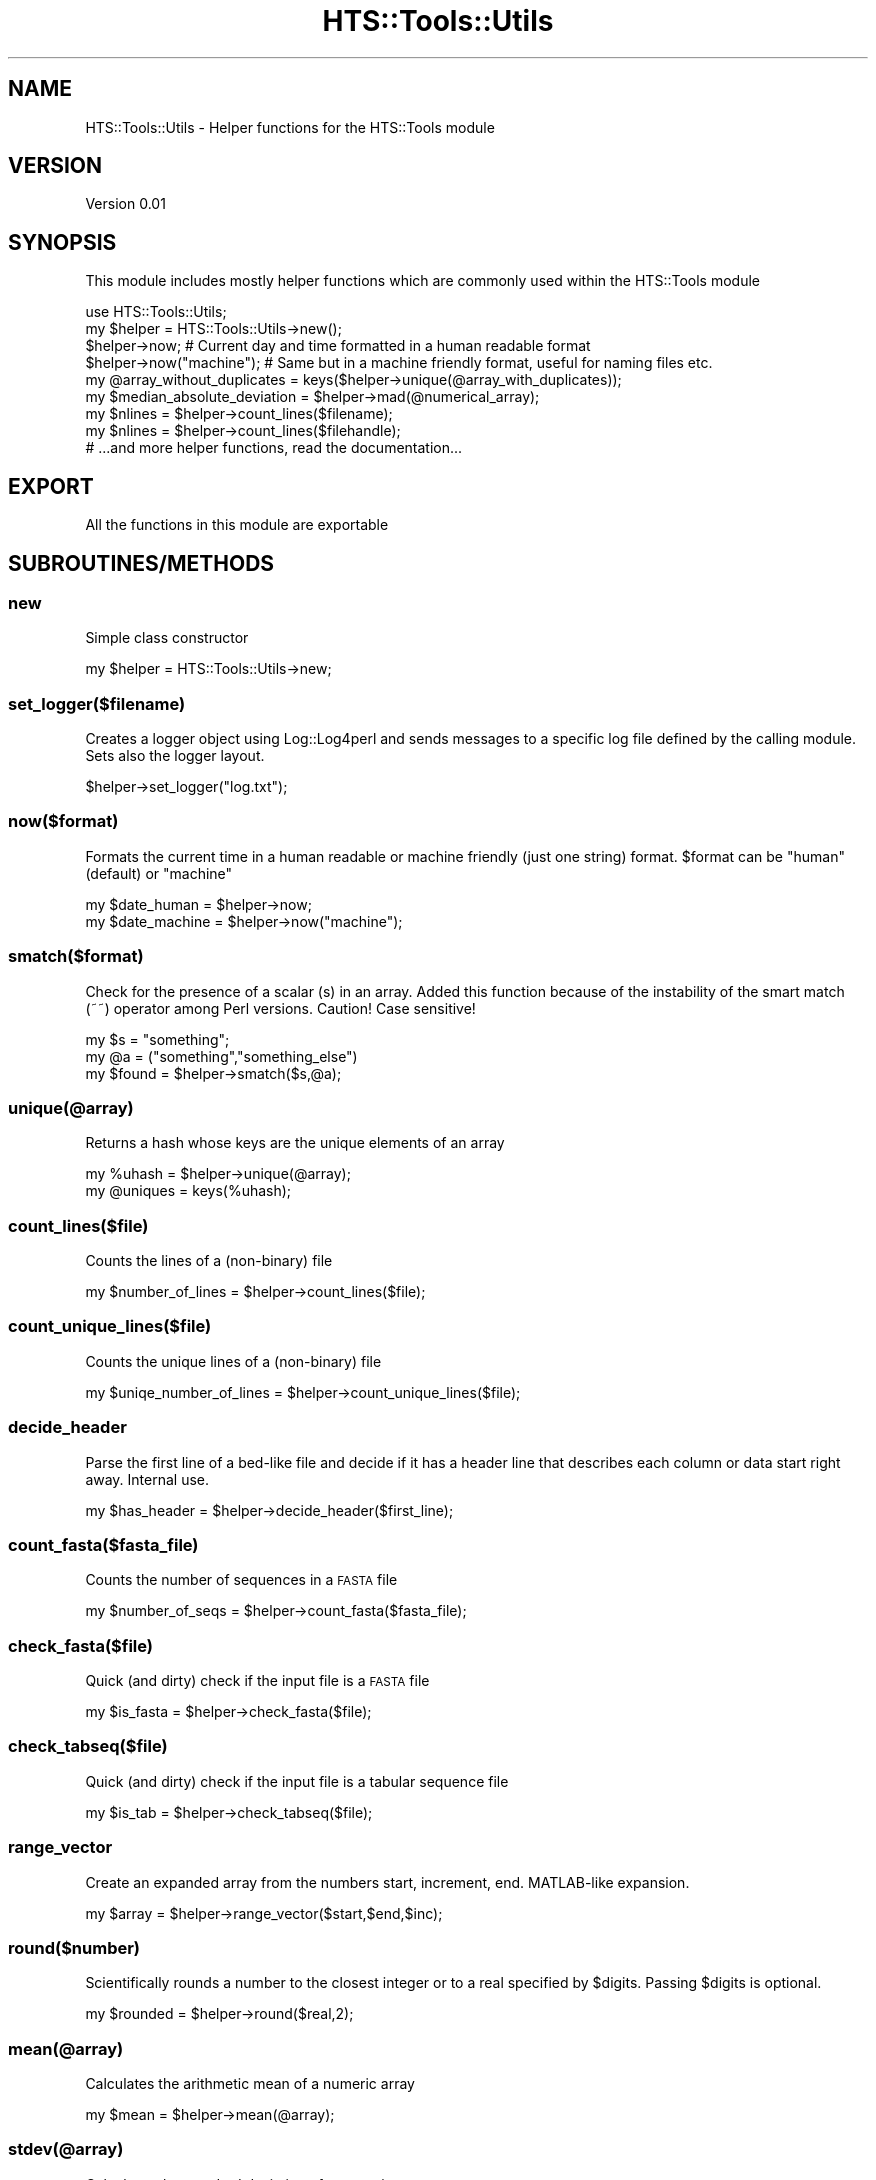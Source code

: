 .\" Automatically generated by Pod::Man 2.27 (Pod::Simple 3.28)
.\"
.\" Standard preamble:
.\" ========================================================================
.de Sp \" Vertical space (when we can't use .PP)
.if t .sp .5v
.if n .sp
..
.de Vb \" Begin verbatim text
.ft CW
.nf
.ne \\$1
..
.de Ve \" End verbatim text
.ft R
.fi
..
.\" Set up some character translations and predefined strings.  \*(-- will
.\" give an unbreakable dash, \*(PI will give pi, \*(L" will give a left
.\" double quote, and \*(R" will give a right double quote.  \*(C+ will
.\" give a nicer C++.  Capital omega is used to do unbreakable dashes and
.\" therefore won't be available.  \*(C` and \*(C' expand to `' in nroff,
.\" nothing in troff, for use with C<>.
.tr \(*W-
.ds C+ C\v'-.1v'\h'-1p'\s-2+\h'-1p'+\s0\v'.1v'\h'-1p'
.ie n \{\
.    ds -- \(*W-
.    ds PI pi
.    if (\n(.H=4u)&(1m=24u) .ds -- \(*W\h'-12u'\(*W\h'-12u'-\" diablo 10 pitch
.    if (\n(.H=4u)&(1m=20u) .ds -- \(*W\h'-12u'\(*W\h'-8u'-\"  diablo 12 pitch
.    ds L" ""
.    ds R" ""
.    ds C` ""
.    ds C' ""
'br\}
.el\{\
.    ds -- \|\(em\|
.    ds PI \(*p
.    ds L" ``
.    ds R" ''
.    ds C`
.    ds C'
'br\}
.\"
.\" Escape single quotes in literal strings from groff's Unicode transform.
.ie \n(.g .ds Aq \(aq
.el       .ds Aq '
.\"
.\" If the F register is turned on, we'll generate index entries on stderr for
.\" titles (.TH), headers (.SH), subsections (.SS), items (.Ip), and index
.\" entries marked with X<> in POD.  Of course, you'll have to process the
.\" output yourself in some meaningful fashion.
.\"
.\" Avoid warning from groff about undefined register 'F'.
.de IX
..
.nr rF 0
.if \n(.g .if rF .nr rF 1
.if (\n(rF:(\n(.g==0)) \{
.    if \nF \{
.        de IX
.        tm Index:\\$1\t\\n%\t"\\$2"
..
.        if !\nF==2 \{
.            nr % 0
.            nr F 2
.        \}
.    \}
.\}
.rr rF
.\"
.\" Accent mark definitions (@(#)ms.acc 1.5 88/02/08 SMI; from UCB 4.2).
.\" Fear.  Run.  Save yourself.  No user-serviceable parts.
.    \" fudge factors for nroff and troff
.if n \{\
.    ds #H 0
.    ds #V .8m
.    ds #F .3m
.    ds #[ \f1
.    ds #] \fP
.\}
.if t \{\
.    ds #H ((1u-(\\\\n(.fu%2u))*.13m)
.    ds #V .6m
.    ds #F 0
.    ds #[ \&
.    ds #] \&
.\}
.    \" simple accents for nroff and troff
.if n \{\
.    ds ' \&
.    ds ` \&
.    ds ^ \&
.    ds , \&
.    ds ~ ~
.    ds /
.\}
.if t \{\
.    ds ' \\k:\h'-(\\n(.wu*8/10-\*(#H)'\'\h"|\\n:u"
.    ds ` \\k:\h'-(\\n(.wu*8/10-\*(#H)'\`\h'|\\n:u'
.    ds ^ \\k:\h'-(\\n(.wu*10/11-\*(#H)'^\h'|\\n:u'
.    ds , \\k:\h'-(\\n(.wu*8/10)',\h'|\\n:u'
.    ds ~ \\k:\h'-(\\n(.wu-\*(#H-.1m)'~\h'|\\n:u'
.    ds / \\k:\h'-(\\n(.wu*8/10-\*(#H)'\z\(sl\h'|\\n:u'
.\}
.    \" troff and (daisy-wheel) nroff accents
.ds : \\k:\h'-(\\n(.wu*8/10-\*(#H+.1m+\*(#F)'\v'-\*(#V'\z.\h'.2m+\*(#F'.\h'|\\n:u'\v'\*(#V'
.ds 8 \h'\*(#H'\(*b\h'-\*(#H'
.ds o \\k:\h'-(\\n(.wu+\w'\(de'u-\*(#H)/2u'\v'-.3n'\*(#[\z\(de\v'.3n'\h'|\\n:u'\*(#]
.ds d- \h'\*(#H'\(pd\h'-\w'~'u'\v'-.25m'\f2\(hy\fP\v'.25m'\h'-\*(#H'
.ds D- D\\k:\h'-\w'D'u'\v'-.11m'\z\(hy\v'.11m'\h'|\\n:u'
.ds th \*(#[\v'.3m'\s+1I\s-1\v'-.3m'\h'-(\w'I'u*2/3)'\s-1o\s+1\*(#]
.ds Th \*(#[\s+2I\s-2\h'-\w'I'u*3/5'\v'-.3m'o\v'.3m'\*(#]
.ds ae a\h'-(\w'a'u*4/10)'e
.ds Ae A\h'-(\w'A'u*4/10)'E
.    \" corrections for vroff
.if v .ds ~ \\k:\h'-(\\n(.wu*9/10-\*(#H)'\s-2\u~\d\s+2\h'|\\n:u'
.if v .ds ^ \\k:\h'-(\\n(.wu*10/11-\*(#H)'\v'-.4m'^\v'.4m'\h'|\\n:u'
.    \" for low resolution devices (crt and lpr)
.if \n(.H>23 .if \n(.V>19 \
\{\
.    ds : e
.    ds 8 ss
.    ds o a
.    ds d- d\h'-1'\(ga
.    ds D- D\h'-1'\(hy
.    ds th \o'bp'
.    ds Th \o'LP'
.    ds ae ae
.    ds Ae AE
.\}
.rm #[ #] #H #V #F C
.\" ========================================================================
.\"
.IX Title "HTS::Tools::Utils 3"
.TH HTS::Tools::Utils 3 "2015-09-03" "perl v5.18.2" "User Contributed Perl Documentation"
.\" For nroff, turn off justification.  Always turn off hyphenation; it makes
.\" way too many mistakes in technical documents.
.if n .ad l
.nh
.SH "NAME"
HTS::Tools::Utils \- Helper functions for the HTS::Tools module
.SH "VERSION"
.IX Header "VERSION"
Version 0.01
.SH "SYNOPSIS"
.IX Header "SYNOPSIS"
This module includes mostly helper functions which are commonly used within the HTS::Tools module
.PP
.Vb 1
\&    use HTS::Tools::Utils;
\&
\&    my $helper = HTS::Tools::Utils\->new();
\&    $helper\->now; # Current day and time formatted in a human readable format
\&    $helper\->now("machine"); # Same but in a machine friendly format, useful for naming files etc.
\&    
\&    my @array_without_duplicates = keys($helper\->unique(@array_with_duplicates));
\&
\&    my $median_absolute_deviation = $helper\->mad(@numerical_array);
\&
\&    my $nlines = $helper\->count_lines($filename);
\&    my $nlines = $helper\->count_lines($filehandle);
\&
\&    # ...and more helper functions, read the documentation...
.Ve
.SH "EXPORT"
.IX Header "EXPORT"
All the functions in this module are exportable
.SH "SUBROUTINES/METHODS"
.IX Header "SUBROUTINES/METHODS"
.SS "new"
.IX Subsection "new"
Simple class constructor
.PP
.Vb 1
\&    my $helper = HTS::Tools::Utils\->new;
.Ve
.SS "set_logger($filename)"
.IX Subsection "set_logger($filename)"
Creates a logger object using Log::Log4perl and sends messages to a specific log file defined by the
calling module. Sets also the logger layout.
.PP
.Vb 1
\&    $helper\->set_logger("log.txt");
.Ve
.SS "now($format)"
.IX Subsection "now($format)"
Formats the current time in a human readable or machine friendly (just one string) format. \f(CW$format\fR
can be \*(L"human\*(R" (default) or \*(L"machine\*(R"
.PP
.Vb 2
\&    my $date_human = $helper\->now;
\&    my $date_machine = $helper\->now("machine");
.Ve
.SS "smatch($format)"
.IX Subsection "smatch($format)"
Check for the presence of a scalar (s) in an array. Added this function because of the
instability of the smart match (~~) operator among Perl versions. Caution! Case sensitive!
.PP
.Vb 3
\&    my $s = "something";
\&    my @a = ("something","something_else")
\&    my $found = $helper\->smatch($s,@a);
.Ve
.SS "unique(@array)"
.IX Subsection "unique(@array)"
Returns a hash whose keys are the unique elements of an array
.PP
.Vb 2
\&    my %uhash = $helper\->unique(@array);
\&    my @uniques = keys(%uhash);
.Ve
.SS "count_lines($file)"
.IX Subsection "count_lines($file)"
Counts the lines of a (non-binary) file
.PP
.Vb 1
\&    my $number_of_lines = $helper\->count_lines($file);
.Ve
.SS "count_unique_lines($file)"
.IX Subsection "count_unique_lines($file)"
Counts the unique lines of a (non-binary) file
.PP
.Vb 1
\&    my $uniqe_number_of_lines = $helper\->count_unique_lines($file);
.Ve
.SS "decide_header"
.IX Subsection "decide_header"
Parse the first line of a bed-like file and decide if it has a header line that describes each column or data start right away.
Internal use.
.PP
.Vb 1
\&    my $has_header = $helper\->decide_header($first_line);
.Ve
.SS "count_fasta($fasta_file)"
.IX Subsection "count_fasta($fasta_file)"
Counts the number of sequences in a \s-1FASTA\s0 file
.PP
.Vb 1
\&    my $number_of_seqs = $helper\->count_fasta($fasta_file);
.Ve
.SS "check_fasta($file)"
.IX Subsection "check_fasta($file)"
Quick (and dirty) check if the input file is a \s-1FASTA\s0 file
.PP
.Vb 1
\&    my $is_fasta = $helper\->check_fasta($file);
.Ve
.SS "check_tabseq($file)"
.IX Subsection "check_tabseq($file)"
Quick (and dirty) check if the input file is a tabular sequence file
.PP
.Vb 1
\&    my $is_tab = $helper\->check_tabseq($file);
.Ve
.SS "range_vector"
.IX Subsection "range_vector"
Create an expanded array from the numbers start, increment, end. MATLAB-like expansion.
.PP
.Vb 1
\&    my $array = $helper\->range_vector($start,$end,$inc);
.Ve
.SS "round($number)"
.IX Subsection "round($number)"
Scientifically rounds a number to the closest integer or to a real specified by \f(CW$digits\fR. Passing \f(CW$digits\fR is optional.
.PP
.Vb 1
\&    my $rounded = $helper\->round($real,2);
.Ve
.SS "mean(@array)"
.IX Subsection "mean(@array)"
Calculates the arithmetic mean of a numeric array
.PP
.Vb 1
\&    my $mean = $helper\->mean(@array);
.Ve
.SS "stdev(@array)"
.IX Subsection "stdev(@array)"
Calculates the standard deviation of a numeric array
.PP
.Vb 1
\&    my $stdev = $helper\->stdev(@array);
.Ve
.SS "median(@array)"
.IX Subsection "median(@array)"
Calculates the median of a numeric array
.PP
.Vb 1
\&    my $med = $helper\->median(@array);
.Ve
.SS "mad(@array)"
.IX Subsection "mad(@array)"
Calculates the median absolute deviation of a numeric array
.PP
.Vb 1
\&    my $MAD = $helper\->mad(@array);
.Ve
.SS "minmax(@array)"
.IX Subsection "minmax(@array)"
Returns the minimum and the maximum value of an arithmetic arraty
.PP
.Vb 1
\&    my $minmax = $helper\->minmax(@array);
.Ve
.SS "get_sys_sep"
.IX Subsection "get_sys_sep"
Returns the \s-1OS\s0 system path separator
.PP
.Vb 1
\&    my $sysep = $helper\->get_sys_sep;
.Ve
.SS "try_module($module)"
.IX Subsection "try_module($module)"
Checks if a required by the package module exists and dies with additional info in the case that the
module does not exist
.PP
.Vb 1
\&    my $exists = $helper\->try_module($module);
.Ve
.SS "swap(@array_two_members)"
.IX Subsection "swap(@array_two_members)"
Simply swaps the two first elements of an array, ignores the rest. It is intended to be used \s-1ONLY\s0 with
arrays with two elements.
.PP
.Vb 1
\&    my @swapped_array = $helper\->swap(@array);
.Ve
.SS "disp(@array_of_messages)"
.IX Subsection "disp(@array_of_messages)"
Simply displays a user-defined message in \s-1STDERR\s0 if verbosity is requested from a higher level. It also
prints messages to a log file handle, if requested from a higher level.
.PP
.Vb 1
\&    $helper\->disp("Hello world!");
.Ve
.SS "disp(@array_of_messages)"
.IX Subsection "disp(@array_of_messages)"
Prints some credits for the respective module
.PP
.Vb 7
\&    my $mod = "My::Module"
\&    my $ver = "0.01";
\&    my $auth = "John Doe";
\&    my $email = "john.doe\e@example.com"
\&    my $adtext = "My extraordinary module."
\&    my $helper = HTS::Tools::Utils\->new();
\&    $helper\->advertise($mod,$ver,$auth,$email,$adtext);
.Ve
.SS "count_hoh(%hash_of_hashes)"
.IX Subsection "count_hoh(%hash_of_hashes)"
Counts internal hash elements in a hash of hashes
.PP
.Vb 1
\&    $helper\->count_hoh(%complex_hash);
.Ve
.SS "catch_cleanup"
.IX Subsection "catch_cleanup"
Ctrl-C signal catcher that ensures removing of temporary directories. Never use this directly as it
will throw an error
.PP
.Vb 1
\&    SIG{INT} = sub { $helper\->catch_cleanup }
.Ve
.SS "cleanup"
.IX Subsection "cleanup"
The cleanup function of the signal catcher
.PP
.Vb 1
\&    $helper\->cleanup
.Ve
.SS "waitbar_init"
.IX Subsection "waitbar_init"
Very simple waitbar inititation
.PP
.Vb 1
\&    $helper\->waitbar_init;
.Ve
.SS "waitbar_update"
.IX Subsection "waitbar_update"
Very simple waitbar progress
.PP
.Vb 1
\&    $helper\->waitbar_update($curr_iter,$total_length)
.Ve
.SS "sort_by_index"
.IX Subsection "sort_by_index"
Sort numeric array by index
.PP
.Vb 1
\&    $helper\->sort_by_index(@array);
.Ve
.SS "get"
.IX Subsection "get"
HTS::Tools::Utils object getter
.PP
.Vb 1
\&    my $param_value = $helper\->get("param_name")
.Ve
.SS "set"
.IX Subsection "set"
HTS::Tools::Utils object setter
.PP
.Vb 1
\&    $helper\->set("param_name","param_value")
.Ve
.SH "AUTHOR"
.IX Header "AUTHOR"
Panagiotis Moulos, \f(CW\*(C`<moulos at fleming.gr>\*(C'\fR
.SH "BUGS"
.IX Header "BUGS"
Please report any bugs or feature requests to \f(CW\*(C`bug\-hts\-tools at rt.cpan.org\*(C'\fR, or through
the web interface at <http://rt.cpan.org/NoAuth/ReportBug.html?Queue=HTS\-Tools>.  I will be notified, and then you'll
automatically be notified of progress on your bug as I make changes.
.SH "SUPPORT"
.IX Header "SUPPORT"
You can find documentation for this module with the perldoc command.
.PP
.Vb 1
\&    perldoc HTS::Tools::Utils
.Ve
.PP
You can also look for information at:
.IP "\(bu" 4
\&\s-1RT: CPAN\s0's request tracker (report bugs here)
.Sp
<http://rt.cpan.org/NoAuth/Bugs.html?Dist=HTS\-Tools>
.IP "\(bu" 4
AnnoCPAN: Annotated \s-1CPAN\s0 documentation
.Sp
<http://annocpan.org/dist/HTS\-Tools>
.IP "\(bu" 4
\&\s-1CPAN\s0 Ratings
.Sp
<http://cpanratings.perl.org/d/HTS\-Tools>
.IP "\(bu" 4
Search \s-1CPAN\s0
.Sp
<http://search.cpan.org/dist/HTS\-Tools/>
.SH "ACKNOWLEDGEMENTS"
.IX Header "ACKNOWLEDGEMENTS"
.SH "LICENSE AND COPYRIGHT"
.IX Header "LICENSE AND COPYRIGHT"
Copyright 2013 Panagiotis Moulos.
.PP
This program is free software; you can redistribute it and/or modify it
under the terms of the the Artistic License (2.0). You may obtain a
copy of the full license at:
.PP
<http://www.perlfoundation.org/artistic_license_2_0>
.PP
Any use, modification, and distribution of the Standard or Modified
Versions is governed by this Artistic License. By using, modifying or
distributing the Package, you accept this license. Do not use, modify,
or distribute the Package, if you do not accept this license.
.PP
If your Modified Version has been derived from a Modified Version made
by someone other than you, you are nevertheless required to ensure that
your Modified Version complies with the requirements of this license.
.PP
This license does not grant you the right to use any trademark, service
mark, tradename, or logo of the Copyright Holder.
.PP
This license includes the non-exclusive, worldwide, free-of-charge
patent license to make, have made, use, offer to sell, sell, import and
otherwise transfer the Package with respect to any patent claims
licensable by the Copyright Holder that are necessarily infringed by the
Package. If you institute patent litigation (including a cross-claim or
counterclaim) against any party alleging that the Package constitutes
direct or contributory patent infringement, then this Artistic License
to you shall terminate on the date that such litigation is filed.
.PP
Disclaimer of Warranty: \s-1THE PACKAGE IS PROVIDED BY THE COPYRIGHT HOLDER
AND CONTRIBUTORS "AS IS\s0' \s-1AND WITHOUT ANY EXPRESS OR IMPLIED WARRANTIES.
THE IMPLIED WARRANTIES OF MERCHANTABILITY, FITNESS FOR A PARTICULAR
PURPOSE, OR\s0 NON-INFRINGEMENT \s-1ARE DISCLAIMED TO THE EXTENT PERMITTED BY
YOUR LOCAL LAW. UNLESS REQUIRED BY LAW, NO COPYRIGHT HOLDER OR
CONTRIBUTOR WILL BE LIABLE FOR ANY DIRECT, INDIRECT, INCIDENTAL, OR
CONSEQUENTIAL DAMAGES ARISING IN ANY WAY OUT OF THE USE OF THE PACKAGE,
EVEN IF ADVISED OF THE POSSIBILITY OF SUCH DAMAGE.\s0
